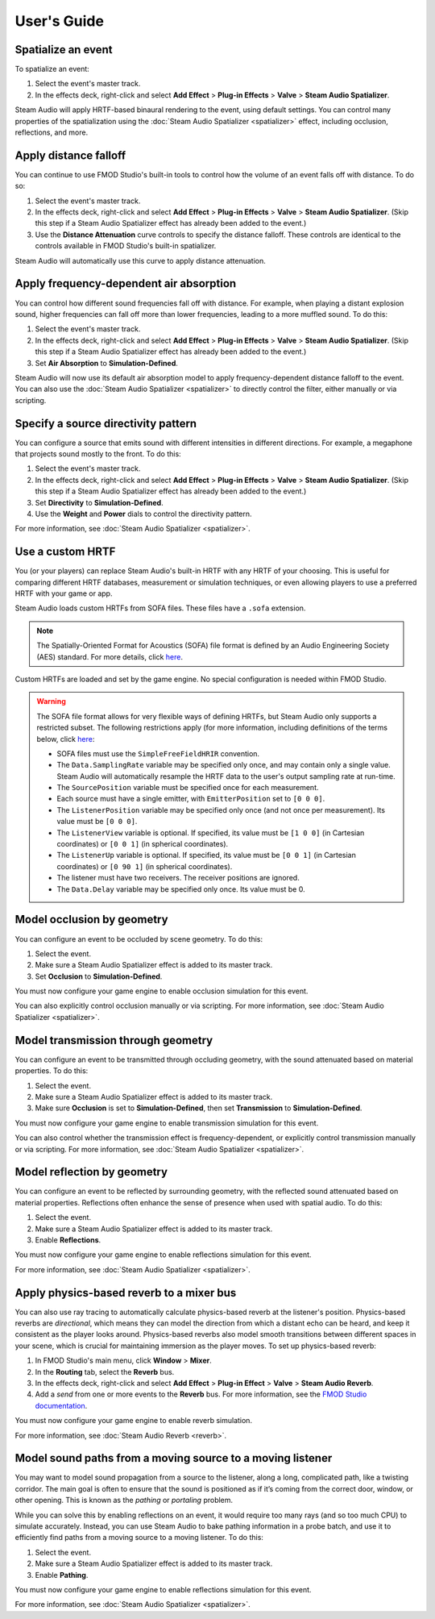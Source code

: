 User's Guide
============

Spatialize an event
-------------------

To spatialize an event:

1. Select the event's master track.
2. In the effects deck, right-click and select **Add Effect** > **Plug-in Effects** > **Valve** > **Steam Audio Spatializer**.

Steam Audio will apply HRTF-based binaural rendering to the event, using default settings. You can control many properties of the spatialization using the :doc:`Steam Audio Spatializer <spatializer>` effect, including occlusion, reflections, and more.


Apply distance falloff
----------------------

You can continue to use FMOD Studio's built-in tools to control how the volume of an event falls off with distance. To do so:

1. Select the event's master track.
2. In the effects deck, right-click and select **Add Effect** > **Plug-in Effects** > **Valve** > **Steam Audio Spatializer**. (Skip this step if a Steam Audio Spatializer effect has already been added to the event.)
3. Use the **Distance Attenuation** curve controls to specify the distance falloff. These controls are identical to the controls available in FMOD Studio's built-in spatializer.

Steam Audio will automatically use this curve to apply distance attenuation.


Apply frequency-dependent air absorption
----------------------------------------

You can control how different sound frequencies fall off with distance. For example, when playing a distant explosion sound, higher frequencies can fall off more than lower frequencies, leading to a more muffled sound. To do this:

1. Select the event's master track.
2. In the effects deck, right-click and select **Add Effect** > **Plug-in Effects** > **Valve** > **Steam Audio Spatializer**. (Skip this step if a Steam Audio Spatializer effect has already been added to the event.)
3. Set **Air Absorption** to **Simulation-Defined**.

Steam Audio will now use its default air absorption model to apply frequency-dependent distance falloff to the event. You can also use the :doc:`Steam Audio Spatializer <spatializer>` to directly control the filter, either manually or via scripting.


Specify a source directivity pattern
------------------------------------

You can configure a source that emits sound with different intensities in different directions. For example, a megaphone that projects sound mostly to the front. To do this:

1. Select the event's master track.
2. In the effects deck, right-click and select **Add Effect** > **Plug-in Effects** > **Valve** > **Steam Audio Spatializer**. (Skip this step if a Steam Audio Spatializer effect has already been added to the event.)
3. Set **Directivity** to **Simulation-Defined**.
4. Use the **Weight** and **Power** dials to control the directivity pattern.

For more information, see :doc:`Steam Audio Spatializer <spatializer>`.


Use a custom HRTF
-----------------

You (or your players) can replace Steam Audio's built-in HRTF with any HRTF of your choosing. This is useful for comparing different HRTF databases, measurement or simulation techniques, or even allowing players to use a preferred HRTF with your game or app.

Steam Audio loads custom HRTFs from SOFA files. These files have a ``.sofa`` extension.

.. note::

    The Spatially-Oriented Format for Acoustics (SOFA) file format is defined by an Audio Engineering Society (AES) standard. For more details, click `here <https://www.sofaconventions.org>`_.

Custom HRTFs are loaded and set by the game engine. No special configuration is needed within FMOD Studio.

.. tabs::

    .. group-tab:: Unity

        Follow the instructions in the Steam Audio Unity integration documentation to specify custom HRTFs.

    .. group-tab:: C++

        1.  In the game engine, use ``iplHRTFCreate`` to load one or more SOFA files.
        2.  Call ``iplFMODSetHRTF`` to specify the HRTF to use for spatialization.

.. warning::
    
    The SOFA file format allows for very flexible ways of defining HRTFs, but Steam Audio only supports a restricted subset. The following restrictions apply (for more information, including definitions of the terms below, click `here <https://www.sofaconventions.org>`_:

    -   SOFA files must use the ``SimpleFreeFieldHRIR`` convention.
    -   The ``Data.SamplingRate`` variable may be specified only once, and may contain only a single value. Steam Audio will automatically resample the HRTF data to the user's output sampling rate at run-time.
    -   The ``SourcePosition`` variable must be specified once for each measurement.
    -   Each source must have a single emitter, with ``EmitterPosition`` set to ``[0 0 0]``.
    -   The ``ListenerPosition`` variable may be specified only once (and not once per measurement). Its value must be ``[0 0 0]``.
    -   The ``ListenerView`` variable is optional. If specified, its value must be ``[1 0 0]`` (in Cartesian coordinates) or ``[0 0 1]`` (in spherical coordinates).
    -   The ``ListenerUp`` variable is optional. If specified, its value must be ``[0 0 1]`` (in Cartesian coordinates) or ``[0 90 1]`` (in spherical coordinates).
    -   The listener must have two receivers. The receiver positions are ignored.
    -   The ``Data.Delay`` variable may be specified only once. Its value must be 0.


Model occlusion by geometry
---------------------------

You can configure an event to be occluded by scene geometry. To do this:

1. Select the event.
2. Make sure a Steam Audio Spatializer effect is added to its master track.
3. Set **Occlusion** to **Simulation-Defined**.

You must now configure your game engine to enable occlusion simulation for this event.

.. tabs::

    .. group-tab:: Unity

        1.  Select the FMOD Event Emitter.
        2.  Make sure a Steam Audio Source component is attached to it.
        3.  In the Inspector, check **Occlusion**.

        Steam Audio will now use raycast occlusion to check if the source is occluded from the listener by any geometry. This assumes that the source is a single point. You can also model sources with larger spatial extent. For more information, refer to the Steam Audio Unity integration documentation.

    .. group-tab:: C++

        1.  Call ``iplSimulatorRunDirect`` to run occlusion simulations.
        2.  Call ``iplSourceGetOutputs`` to retrieve the results of the simulation for a given source in an ``IPLSimulationOutputs`` structure.
        3.  Call ``FMOD::DSP::setParameterData`` to set the following parameters of the Steam Audio Spatializer DSP attached to the event corresponding to the source:

            1.   Set ``APPLY_OCCLUSION`` to ``1``.
            2.   Set ``SIMULATION_OUTPUTS`` to the address of the ``IPLSimulationOutputs`` structure.

You can also explicitly control occlusion manually or via scripting. For more information, see :doc:`Steam Audio Spatializer <spatializer>`.


Model transmission through geometry
-----------------------------------

You can configure an event to be transmitted through occluding geometry, with the sound attenuated based on material properties. To do this:

1. Select the event.
2. Make sure a Steam Audio Spatializer effect is added to its master track.
3. Make sure **Occlusion** is set to **Simulation-Defined**, then set **Transmission** to **Simulation-Defined**.

You must now configure your game engine to enable transmission simulation for this event.

.. tabs::

    .. group-tab:: Unity

        1.  Select the FMOD Event Emitter.
        2.  Make sure a Steam Audio Source component is attached to it.
        3.  In the Inspector, make sure **Occlusion** is checked, then check **Transmission**.

        Steam Audio will now model how sound travels through occluding geometry, based on the acoustic material properties of the geometry.

    .. group-tab:: C++

       1.  Call ``iplSimulatorRunDirect`` to run occlusion and transmission simulations.
       2.  Call ``iplSourceGetOutputs`` to retrieve the results of the simulation for a given source in an ``IPLSimulationOutputs`` structure.
       3.  Call ``FMOD::DSP::setParameterData`` to set the following parameters of the Steam Audio Spatializer DSP attached to the event corresponding to the source:

           1.   Set ``APPLY_OCCLUSION`` to ``1``.
           2.   Set ``APPLY_TRANSMISSION`` to ``1``.
           3.   Set ``SIMULATION_OUTPUTS`` to the address of the ``IPLSimulationOutputs`` structure.

You can also control whether the transmission effect is frequency-dependent, or explicitly control transmission manually or via scripting. For more information, see :doc:`Steam Audio Spatializer <spatializer>`.


Model reflection by geometry
----------------------------

You can configure an event to be reflected by surrounding geometry, with the reflected sound attenuated based on material properties. Reflections often enhance the sense of presence when used with spatial audio. To do this:

1. Select the event.
2. Make sure a Steam Audio Spatializer effect is added to its master track.
3. Enable **Reflections**.

You must now configure your game engine to enable reflections simulation for this event.

.. tabs::

    .. group-tab:: Unity

        1.  Select the FMOD Event Emitter.
        2.  Make sure a Steam Audio Source component is attached to it.
        3.  In the Inspector, check **Reflections**.

        Steam Audio will now use real-time ray tracing to model how sound is reflected by geometry, based on the acoustic material properties of the geometry. You can control many aspects of this process, including how many rays are traced, how many successive reflections are modeled, how reflected sound is rendered, and much more. Since modeling reflections is CPU-intensive, you can pre-compute reflections for a static sound source, or even offload the work to the GPU. For more information, refer to the Steam Audio Unity integration documentation.

    .. group-tab:: C++

       1.  Call ``iplSimulatorRunReflections`` to run reflection simulations.
       2.  Call ``iplSourceGetOutputs`` to retrieve the results of the simulation for a given source in an ``IPLSimulationOutputs`` structure.
       3.  Call ``FMOD::DSP::setParameterData`` to set the following parameters of the Steam Audio Spatializer DSP attached to the event corresponding to the source:

            1.   Set ``APPLY_REFLECTIONS`` to ``1``.
            2.   Set ``SIMULATION_OUTPUTS`` to the address of the ``IPLSimulationOutputs`` structure.

For more information, see :doc:`Steam Audio Spatializer <spatializer>`.


Apply physics-based reverb to a mixer bus
-----------------------------------------

You can also use ray tracing to automatically calculate physics-based reverb at the listener's position. Physics-based reverbs are *directional*, which means they can model the direction from which a distant echo can be heard, and keep it consistent as the player looks around. Physics-based reverbs also model smooth transitions between different spaces in your scene, which is crucial for maintaining immersion as the player moves. To set up physics-based reverb:

1.  In FMOD Studio's main menu, click **Window** > **Mixer**.
2.  In the **Routing** tab, select the **Reverb** bus.
3.  In the effects deck, right-click and select **Add Effect** > **Plug-in Effect** > **Valve** > **Steam Audio Reverb**.
4.  Add a *send* from one or more events to the **Reverb** bus. For more information, see the `FMOD Studio documentation <https://www.fmod.com/resources/documentation-studio?version=2.0&page=mixing.html#sends-and-return-buses>`_.

You must now configure your game engine to enable reverb simulation.

.. tabs::

    .. group-tab:: Unity

        1.  Select the FMOD Listener.
        2.  Make sure a Steam Audio Listener component is attached to it.
        3.  In the Inspector, check **Apply Reverb**.

        Steam Audio will now use real-time ray tracing to simulate physics-based reverb. You can control many aspects of this simulation, including how many rays are traced, the length of the reverb tail, whether the reverb is rendered a convolution reverb, and much more. Since modeling physics-based reverb is CPU-intensive, you can (and typically will) pre-compute reverb throughout your scene. You can even offload simulation as well as rendering work to the GPU. For more information, refer to the Steam Audio Unity integration documentation.

    .. group-tab:: C++

        1.  Call ``iplSimulatorRunReflections`` to run reflection simulations for a source located at the listener position.
        2.  Call ``iplFMODSetReverbSource`` to specify the ``IPLSource`` used to simulate reverb.

For more information, see :doc:`Steam Audio Reverb <reverb>`.


Model sound paths from a moving source to a moving listener
-----------------------------------------------------------

You may want to model sound propagation from a source to the listener, along a long, complicated path, like a twisting corridor. The main goal is often to ensure that the sound is positioned as if it’s coming from the correct door, window, or other opening. This is known as the *pathing* or *portaling* problem.

While you can solve this by enabling reflections on an event, it would require too many rays (and so too much CPU) to simulate accurately. Instead, you can use Steam Audio to bake pathing information in a probe batch, and use it to efficiently find paths from a moving source to a moving listener. To do this:

1. Select the event.
2. Make sure a Steam Audio Spatializer effect is added to its master track.
3. Enable **Pathing**.

You must now configure your game engine to enable reflections simulation for this event.

.. tabs::

    .. group-tab:: Unity

        1.  Make sure that pathing information is baked for one or more probe batches in your scene. For more information, refer to the Steam Audio Unity integration documentation.
        2.  Select the FMOD Event Emitter.
        3.  Make sure a Steam Audio Source component is attached to it.
        4.  Check **Pathing**.

        You can control many aspects of the baking process, as well as the run-time path finding algorithm. For more information, refer to the Steam Audio Unity integration documentation.

    .. group-tab:: C++

       1.  Call ``iplSimulatorRunPathing`` to run pathing simulations.
       2.  Call ``iplSourceGetOutputs`` to retrieve the results of the simulation for a given source in an ``IPLSimulationOutputs`` structure.
       3.  Call ``FMOD::DSP::setParameterData`` to set the following parameters of the Steam Audio Spatializer DSP attached to the event corresponding to the source:

            1.   Set ``APPLY_PATHING`` to ``1``.
            2.   Set ``SIMULATION_OUTPUTS`` to the address of the ``IPLSimulationOutputs`` structure.

For more information, see :doc:`Steam Audio Spatializer <spatializer>`.
